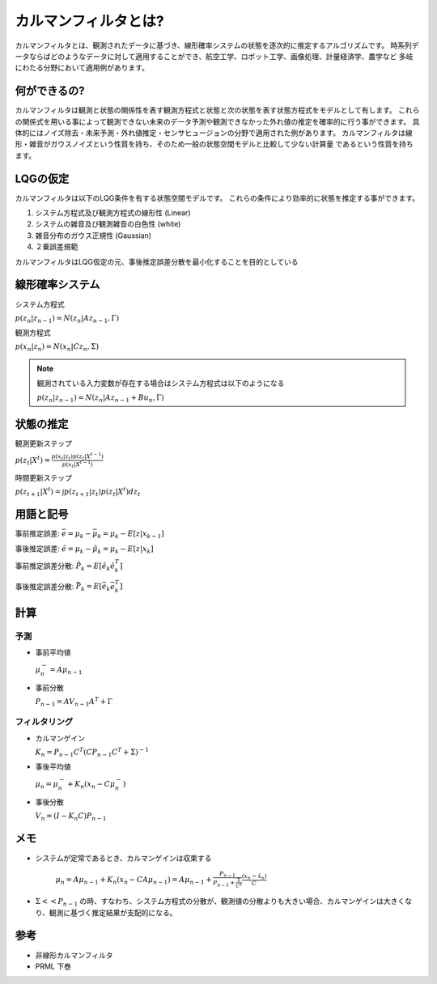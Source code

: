 カルマンフィルタとは?
================================

カルマンフィルタとは、観測されたデータに基づき、線形確率システムの状態を逐次的に推定するアルゴリズムです。
時系列データならばどのようなデータに対して適用することができ、航空工学、ロボット工学、画像処理、計量経済学、農学など
多岐にわたる分野において適用例があります。

何ができるの?
---------------

カルマンフィルタは観測と状態の関係性を表す観測方程式と状態と次の状態を表す状態方程式をモデルとして有します。
これらの関係式を用いる事によって観測できない未来のデータ予測や観測できなかった外れ値の推定を確率的に行う事ができます。
具体的にはノイズ除去・未来予測・外れ値推定・センサヒュージョンの分野で適用された例があります。
カルマンフィルタは線形・雑音がガウスノイズという性質を持ち、そのため一般の状態空間モデルと比較して少ない計算量
であるという性質を持ちます。

LQGの仮定
--------------
カルマンフィルタは以下のLQG条件を有する状態空間モデルです。
これらの条件により効率的に状態を推定する事ができます。

1. システム方程式及び観測方程式の線形性 (Linear)
2. システムの雑音及び観測雑音の白色性 (white)
3. 雑音分布のガウス正規性 (Gaussian)
4. ２乗誤差規範

カルマンフィルタはLQG仮定の元、事後推定誤差分散を最小化することを目的としている

線形確率システム
------------------
システム方程式

:math:`p(z_{n}|z_{n-1})=N(z_{n}|Az_{n-1},\Gamma)`

観測方程式

:math:`p(x_{n}|z_{n})=N(x_{n}|Cz_{n},\Sigma)`

.. note::

  観測されている入力変数が存在する場合はシステム方程式は以下のようになる

  :math:`p(z_{n}|z_{n-1})=N(z_{n}|Az_{n-1} + Bu_{n},\Gamma)`


状態の推定
--------

観測更新ステップ

:math:`p(z_{t}|X^{t})=\frac{p(x_{t}|z_{t})p(z_{t}|X^{t-1})}{p(x_{t}|X^{t-1})}`

時間更新ステップ

:math:`p(z_{t+1}|X^{t})=\int p(z_{t+1}|z_{t})p(z_{t}|X^{t}) dz_{t}`

用語と記号
----------

事前推定誤差: :math:`\bar{e} = \mu_{k} - \bar{\mu}_{k} = \mu_{k} - E[z|x_{k-1}]`

事後推定誤差: :math:`\hat{e} = \mu_{k} - \hat{\mu}_{k} = \mu_{k} - E[z|x_{k}]`

事前推定誤差分散: :math:`\hat{P_{k}} = E[\hat{e}_{k} \hat{e}_{k}^{T}]`

事後推定誤差分散: :math:`\bar{P_{k}} = E[\bar{e_{k}} \bar{e_{k}^{T}}]`

計算
------

予測
^^^^^^^^^^^^^^

* 事前平均値

  :math:`\mu_{n}^{-} = A \mu_{n-1}`

* 事前分散

  :math:`P_{n-1}=A V_{n-1} A^{T} + \Gamma`

フィルタリング
^^^^^^^^^^^^^^^^^^^

* カルマンゲイン

  :math:`K_{n}=P_{n-1}C^{T}(CP_{n-1}C^{T}+\Sigma)^{-1}`

* 事後平均値

  :math:`\mu_{n}=\mu_{n}^{-} +K_{n}(x_{n}-C \mu_{n}^{-})`

* 事後分散

  :math:`V_{n}=(I-K_{n}C)P_{n-1}`


メモ
-----

* システムが定常であるとき、カルマンゲインは収束する

    :math:`\mu_{n}=A\mu_{n-1}+K_{n}(x_{n}-CA\mu_{n-1})= A\mu_{n-1}+\frac{P_{n-1}}{P_{n-1}+\frac{\Sigma}{C^2}}\frac{(x_{n}-\hat{x}_{n})}{C}`

* :math:`\Sigma << P_{n-1}` の時、すなわち、システム方程式の分散が、観測値の分散よりも大きい場合、カルマンゲインは大きくなり、観測に基づく推定結果が支配的になる。



参考
-------
* 非線形カルマンフィルタ
* PRML 下巻
